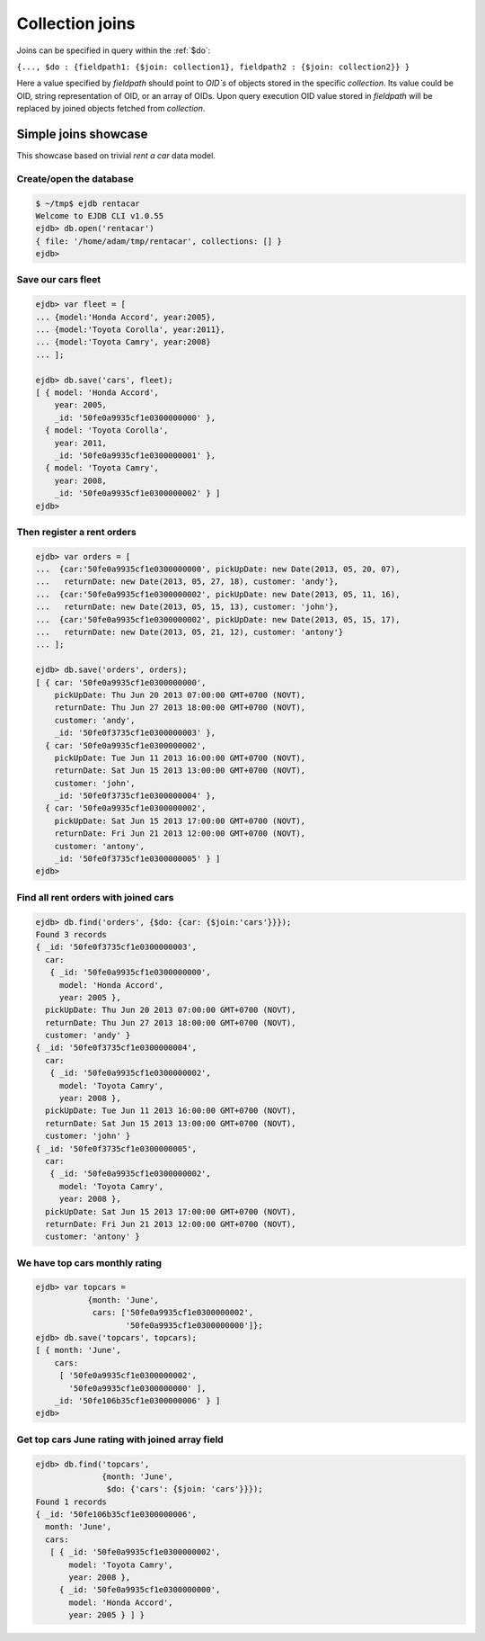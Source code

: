.. _joins:

Collection joins
================

Joins can be specified in query within the :ref:`$do`:

``{..., $do : {fieldpath1: {$join: collection1}, fieldpath2 : {$join: collection2}} }``

Here a value specified by `fieldpath` should point to `OID`s` of objects stored
in the specific `collection`. Its value could be OID, string representation of OID, or an array of OIDs.
Upon query execution OID value stored in `fieldpath` will be replaced by
joined objects fetched from `collection`.


Simple joins showcase
---------------------

This showcase based on trivial `rent a car` data model.

Create/open the database
************************

.. code-block:: js

    $ ~/tmp$ ejdb rentacar
    Welcome to EJDB CLI v1.0.55
    ejdb> db.open('rentacar')
    { file: '/home/adam/tmp/rentacar', collections: [] }
    ejdb>

Save our cars fleet
*******************

.. code-block:: js

    ejdb> var fleet = [
    ... {model:'Honda Accord', year:2005},
    ... {model:'Toyota Corolla', year:2011},
    ... {model:'Toyota Camry', year:2008}
    ... ];

    ejdb> db.save('cars', fleet);
    [ { model: 'Honda Accord',
        year: 2005,
        _id: '50fe0a9935cf1e0300000000' },
      { model: 'Toyota Corolla',
        year: 2011,
        _id: '50fe0a9935cf1e0300000001' },
      { model: 'Toyota Camry',
        year: 2008,
        _id: '50fe0a9935cf1e0300000002' } ]
    ejdb>


Then register a rent orders
***************************

.. code-block:: js

    ejdb> var orders = [
    ...  {car:'50fe0a9935cf1e0300000000', pickUpDate: new Date(2013, 05, 20, 07),
    ...   returnDate: new Date(2013, 05, 27, 18), customer: 'andy'},
    ...  {car:'50fe0a9935cf1e0300000002', pickUpDate: new Date(2013, 05, 11, 16),
    ...   returnDate: new Date(2013, 05, 15, 13), customer: 'john'},
    ...  {car:'50fe0a9935cf1e0300000002', pickUpDate: new Date(2013, 05, 15, 17),
    ...   returnDate: new Date(2013, 05, 21, 12), customer: 'antony'}
    ... ];

    ejdb> db.save('orders', orders);
    [ { car: '50fe0a9935cf1e0300000000',
        pickUpDate: Thu Jun 20 2013 07:00:00 GMT+0700 (NOVT),
        returnDate: Thu Jun 27 2013 18:00:00 GMT+0700 (NOVT),
        customer: 'andy',
        _id: '50fe0f3735cf1e0300000003' },
      { car: '50fe0a9935cf1e0300000002',
        pickUpDate: Tue Jun 11 2013 16:00:00 GMT+0700 (NOVT),
        returnDate: Sat Jun 15 2013 13:00:00 GMT+0700 (NOVT),
        customer: 'john',
        _id: '50fe0f3735cf1e0300000004' },
      { car: '50fe0a9935cf1e0300000002',
        pickUpDate: Sat Jun 15 2013 17:00:00 GMT+0700 (NOVT),
        returnDate: Fri Jun 21 2013 12:00:00 GMT+0700 (NOVT),
        customer: 'antony',
        _id: '50fe0f3735cf1e0300000005' } ]
    ejdb>


Find all rent orders with joined cars
*************************************

.. code-block:: js

    ejdb> db.find('orders', {$do: {car: {$join:'cars'}}});
    Found 3 records
    { _id: '50fe0f3735cf1e0300000003',
      car:
       { _id: '50fe0a9935cf1e0300000000',
         model: 'Honda Accord',
         year: 2005 },
      pickUpDate: Thu Jun 20 2013 07:00:00 GMT+0700 (NOVT),
      returnDate: Thu Jun 27 2013 18:00:00 GMT+0700 (NOVT),
      customer: 'andy' }
    { _id: '50fe0f3735cf1e0300000004',
      car:
       { _id: '50fe0a9935cf1e0300000002',
         model: 'Toyota Camry',
         year: 2008 },
      pickUpDate: Tue Jun 11 2013 16:00:00 GMT+0700 (NOVT),
      returnDate: Sat Jun 15 2013 13:00:00 GMT+0700 (NOVT),
      customer: 'john' }
    { _id: '50fe0f3735cf1e0300000005',
      car:
       { _id: '50fe0a9935cf1e0300000002',
         model: 'Toyota Camry',
         year: 2008 },
      pickUpDate: Sat Jun 15 2013 17:00:00 GMT+0700 (NOVT),
      returnDate: Fri Jun 21 2013 12:00:00 GMT+0700 (NOVT),
      customer: 'antony' }


We have top cars monthly rating
*******************************

.. code-block:: js

    ejdb> var topcars =
               {month: 'June',
                cars: ['50fe0a9935cf1e0300000002',
                       '50fe0a9935cf1e0300000000']};
    ejdb> db.save('topcars', topcars);
    [ { month: 'June',
        cars:
         [ '50fe0a9935cf1e0300000002',
           '50fe0a9935cf1e0300000000' ],
        _id: '50fe106b35cf1e0300000006' } ]
    ejdb>


Get top cars **June** rating with joined array field
****************************************************

.. code-block:: js

    ejdb> db.find('topcars',
                  {month: 'June',
                   $do: {'cars': {$join: 'cars'}}});
    Found 1 records
    { _id: '50fe106b35cf1e0300000006',
      month: 'June',
      cars:
       [ { _id: '50fe0a9935cf1e0300000002',
           model: 'Toyota Camry',
           year: 2008 },
         { _id: '50fe0a9935cf1e0300000000',
           model: 'Honda Accord',
           year: 2005 } ] }


